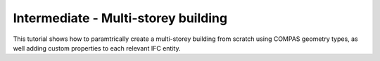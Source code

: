 ********************************************************************************
Intermediate - Multi-storey building
********************************************************************************

.. rst-class:: lead 

This tutorial shows how to paramtrically create a multi-storey building from scratch using COMPAS geometry types, as well adding custom properties to each relevant IFC entity.
